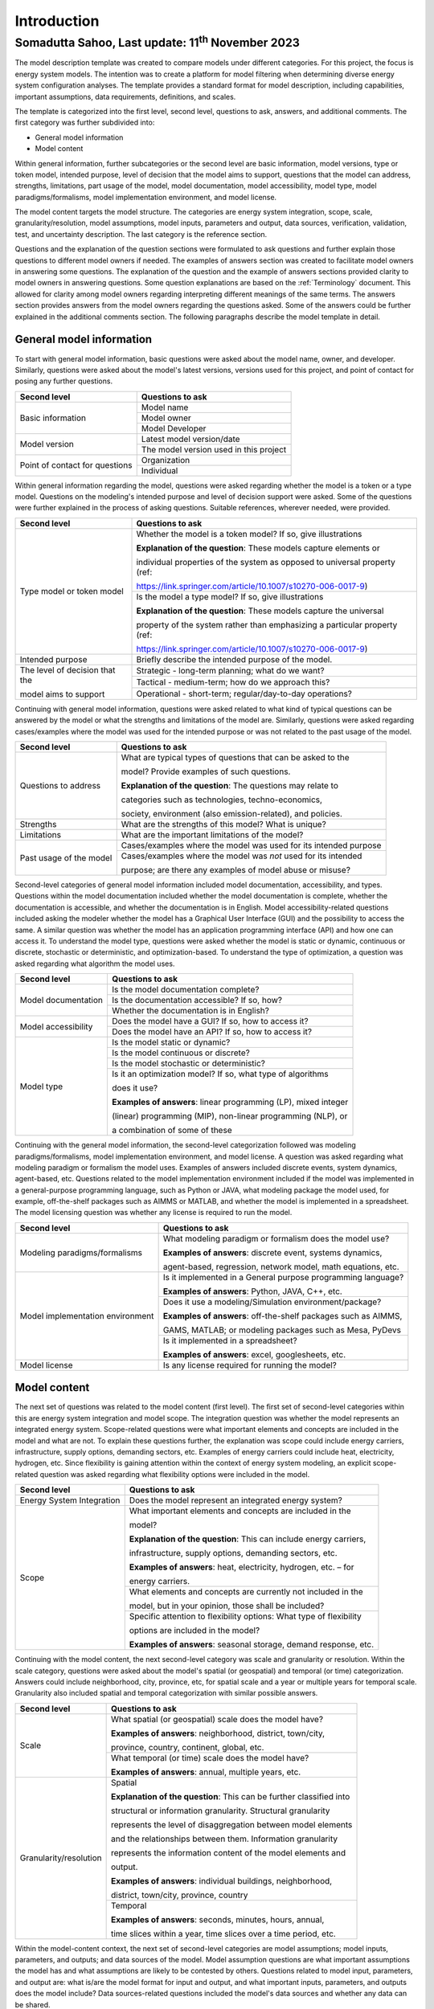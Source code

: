 =============
Introduction
=============
---------------------------------------------------------
Somadutta Sahoo, Last update: 11\ :sup:`th` November 2023
---------------------------------------------------------


The model description template was created to compare models under
different categories. For this project, the focus is energy system
models. The intention was to create a platform for model filtering when
determining diverse energy system configuration analyses. The template
provides a standard format for model description, including
capabilities, important assumptions, data requirements, definitions, and
scales.

The template is categorized into the first level, second level,
questions to ask, answers, and additional comments. The first category
was further subdivided into:

-  General model information

-  Model content

Within general information, further subcategories or the second level
are basic information, model versions, type or token model, intended
purpose, level of decision that the model aims to support, questions
that the model can address, strengths, limitations, part usage of the
model, model documentation, model accessibility, model type, model
paradigms/formalisms, model implementation environment, and model
license.

The model content targets the model structure. The categories are energy
system integration, scope, scale, granularity/resolution, model
assumptions, model inputs, parameters and output, data sources,
verification, validation, test, and uncertainty description. The last
category is the reference section.

Questions and the explanation of the question sections were formulated
to ask questions and further explain those questions to different model
owners if needed. The examples of answers section was created to
facilitate model owners in answering some questions. The explanation of
the question and the example of answers sections provided clarity to
model owners in answering questions. Some question explanations are
based on the :ref:`Terminology\` document. This allowed for clarity
among model owners regarding interpreting different meanings of the same
terms. The answers section provides answers from the model owners
regarding the questions asked. Some of the answers could be further
explained in the additional comments section. The following paragraphs
describe the model template in detail.

General model information
=========================

To start with general model information, basic questions were asked
about the model name, owner, and developer. Similarly, questions were
asked about the model's latest versions, versions used for this project,
and point of contact for posing any further questions.

+-------------------------+--------------------------------------------+
| Second level            | Questions to ask                           |
+=========================+============================================+
| Basic information       | Model name                                 |
+			  +--------------------------------------------+
|                         | Model owner                                |
+			  +--------------------------------------------+
|                         | Model Developer                            |
+-------------------------+--------------------------------------------+
| Model version           | Latest model version/date                  |
+			  +--------------------------------------------+
|                         | The model version used in this project     |
+-------------------------+--------------------------------------------+
| Point of contact for    | Organization                               |
| questions               |                                            |
+			  +--------------------------------------------+
|                         | Individual                                 |
+-------------------------+--------------------------------------------+

Within general information regarding the model, questions were asked
regarding whether the model is a token or a type model. Questions on the
modeling's intended purpose and level of decision support were asked.
Some of the questions were further explained in the process of asking
questions. Suitable references, wherever needed, were provided.

+-------------------------+-------------------------------------------------------------+
| Second level            | Questions to ask                                            |
+=========================+=============================================================+
| Type model or token     | Whether the model is a token model? If so,                  |
| model                   | give illustrations                                          |
|                         |                                                             |
|                         | **Explanation of the question**: These                      |
|                         | models capture elements or                                  |
|                         |                                                             |
|                         | individual properties of the system as                      |
|                         | opposed to universal property (ref:                         |
|                         |                                                             |
|                         | https://link.springer.com/article/10.1007/s10270-006-0017-9)|
+			  +-------------------------------------------------------------+
|                         | Is the model a type model? If so, give                      |
|                         | illustrations                                               |
|                         |                                                             |
|                         | **Explanation of the question**: These                      |
|                         | models capture the universal                                |
|                         |                                                             |
|                         | property of the system rather than                          |
|                         | emphasizing a particular property (ref:                     |
|                         |                                            			|
|                         | https://link.springer.com/article/10.1007/s10270-006-0017-9)|
+-------------------------+-------------------------------------------------------------+
| Intended purpose        | Briefly describe the intended purpose of   			|
|                         | the model.                                 			|
+-------------------------+-------------------------------------------------------------+
| The level of decision   | Strategic - long-term planning; what do we want?		|
| that the 		  |								|
|			  |								|
| model aims to  	  |                                      			|
| support                 |                                            			|
+			  +-------------------------------------------------------------+
|                         | Tactical - medium-term; how do we approach 			|
|                         | this?                                      			|
+			  +-------------------------------------------------------------+
|                         | Operational - short-term;                  			|
|                         | regular/day-to-day operations?             			|
+-------------------------+-------------------------------------------------------------+

Continuing with general model information, questions were asked related
to what kind of typical questions can be answered by the model or what
the strengths and limitations of the model are. Similarly, questions
were asked regarding cases/examples where the model was used for the
intended purpose or was not related to the past usage of the model.

+-------------------------+--------------------------------------------+
| Second level            | Questions to ask                           |
+=========================+============================================+
| Questions to address    | What are typical types of questions that   |
|                         | can be asked to the                        |
|                         |                                            |
|                         | model? Provide examples of such questions. |
|                         |                                            |
|                         | **Explanation of the question**: The       |
|                         | questions may relate to                    |
|                         |                                            |
|                         | categories such as technologies,           |
|                         | techno-economics,                          |
|		          |					       |			
|			  | society, environment     		       |
|                         | (also emission-related), and policies.     |
+-------------------------+--------------------------------------------+
| Strengths               | What are the strengths of this model? What |
|                         | is unique?                                 |
+-------------------------+--------------------------------------------+
| Limitations             | What are the important limitations of the  |
|                         | model?                                     |
+-------------------------+--------------------------------------------+
| Past usage of the model | Cases/examples where the model was used    |
|                         | for its intended purpose                   |
+			  +--------------------------------------------+
|                         | Cases/examples where the model was *not*   |
|                         | used for its intended                      |
|                         |                                            |
|                         | purpose; are there any examples of model   |
|                         | abuse or misuse?                           |
+-------------------------+--------------------------------------------+

Second-level categories of general model information included model
documentation, accessibility, and types. Questions within the model
documentation included whether the model documentation is complete,
whether the documentation is accessible, and whether the documentation
is in English. Model accessibility-related questions included asking the
modeler whether the model has a Graphical User Interface (GUI) and the
possibility to access the same. A similar question was whether the model
has an application programming interface (API) and how one can access
it. To understand the model type, questions were asked whether the model
is static or dynamic, continuous or discrete, stochastic or
deterministic, and optimization-based. To understand the type of
optimization, a question was asked regarding what algorithm the model
uses.

+-------------------------+--------------------------------------------+
| Second level            | Questions to ask                           |
+=========================+============================================+
| Model documentation     | Is the model documentation complete?       |
+			  +--------------------------------------------+
|                         | Is the documentation accessible? If so,    |
|                         | how?                                       |
+			  +--------------------------------------------+
|                         | Whether the documentation is in English?   |
+-------------------------+--------------------------------------------+
| Model accessibility     | Does the model have a GUI? If so, how to   |
|                         | access it?                                 |
+			  +--------------------------------------------+
|                         | Does the model have an API? If so, how to  |
|                         | access it?                                 |
+-------------------------+--------------------------------------------+
| Model type              | Is the model static or dynamic?            |
+			  +--------------------------------------------+
|                         | Is the model continuous or discrete?       |
+			  +--------------------------------------------+
|                         | Is the model stochastic or deterministic?  |
+			  +--------------------------------------------+
|                         | Is it an optimization model? If so, what   |
|                         | type of algorithms                         |
|                         |                                            |
|                         | does it use?                               |
|                         |                                            |
|                         | **Examples of answers**: linear            |
|                         | programming (LP), mixed integer            |
|                         |                                            |
|                         | (linear) programming (MIP), non-linear     |
|                         | programming (NLP), or                      |
|                         |                                            |
|                         | a combination of some of these             |
+-------------------------+--------------------------------------------+

Continuing with the general model information, the second-level
categorization followed was modeling paradigms/formalisms, model
implementation environment, and model license. A question was asked
regarding what modeling paradigm or formalism the model uses. Examples
of answers included discrete events, system dynamics, agent-based, etc.
Questions related to the model implementation environment included if
the model was implemented in a general-purpose programming language,
such as Python or JAVA, what modeling package the model used, for
example, off-the-shelf packages such as AIMMS or MATLAB, and whether the
model is implemented in a spreadsheet. The model licensing question was
whether any license is required to run the model.

+-------------------------+--------------------------------------------+
| Second level            | Questions to ask                           |
+=========================+============================================+
| Modeling                | What modeling paradigm or formalism does   |
| paradigms/formalisms    | the model use?                             |
|                         |                                            |
|                         | **Examples of answers**: discrete event,   |
|                         | systems dynamics,                          |
|                         |                                            |
|                         | agent-based, regression, network model,    |
|                         | math equations, etc.                       |
+-------------------------+--------------------------------------------+
| Model implementation    | Is it implemented in a General purpose     |
| environment             | programming language?                      |
|                         |                                            |
|                         | **Examples of answers**: Python, JAVA,     |
|                         | C++, etc.                                  |
+			  +--------------------------------------------+
|                         | Does it use a modeling/Simulation          |
|                         | environment/package?                       |
|                         |                                            |
|                         | **Examples of answers**: off-the-shelf     |
|                         | packages such as AIMMS,                    |
|                         |                                            |
|                         | GAMS, MATLAB; or modeling packages such as |
|                         | Mesa, PyDevs                               |
+			  +--------------------------------------------+
|                         | Is it implemented in a spreadsheet?        |
|                         |                                            |
|                         | **Examples of answers**: excel,            |
|                         | googlesheets, etc.                         |
+-------------------------+--------------------------------------------+
| Model license           | Is any license required for running the    |
|                         | model?                                     |
+-------------------------+--------------------------------------------+

Model content
=============

The next set of questions was related to the model content (first
level). The first set of second-level categories within this are energy
system integration and model scope. The integration question was whether
the model represents an integrated energy system. Scope-related
questions were what important elements and concepts are included in the
model and what are not. To explain these questions further, the
explanation was scope could include energy carriers, infrastructure,
supply options, demanding sectors, etc. Examples of energy carriers
could include heat, electricity, hydrogen, etc. Since flexibility is
gaining attention within the context of energy system modeling, an
explicit scope-related question was asked regarding what flexibility
options were included in the model.

+-------------------------+--------------------------------------------+
| Second level            | Questions to ask                           |
+=========================+============================================+
| Energy System           | Does the model represent an integrated     |
| Integration             | energy system?                             |
+-------------------------+--------------------------------------------+
| Scope                   | What important elements and concepts are   |
|                         | included in the                            |
|                         |                                            |
|                         | model?                                     |
|                         |                                            |
|                         | **Explanation of the question**: This can  |
|                         | include energy carriers,                   |
|                         |                                            |
|                         | infrastructure, supply options, demanding  |
|                         | sectors, etc.                              |
|                         |                                            |
|                         | **Examples of answers**: heat,             |
|                         | electricity, hydrogen, etc. – for          |
|                         |                                            |
|                         | energy carriers.                           |
+			  +--------------------------------------------+
|                         | What elements and concepts are currently   |
|                         | not included in the                        |
|                         |                                            |
|                         | model, but in your opinion, those shall be |
|                         | included?                                  |
+			  +--------------------------------------------+
|                         | Specific attention to flexibility options: |
|                         | What type of flexibility                   |
|                         |                                            |
|                         | options are included in the model?         |
|                         |                                            |
|                         | **Examples of answers**: seasonal storage, |
|                         | demand response, etc.                      |
+-------------------------+--------------------------------------------+

Continuing with the model content, the next second-level category was
scale and granularity or resolution. Within the scale category,
questions were asked about the model's spatial (or geospatial) and
temporal (or time) categorization. Answers could include neighborhood,
city, province, etc, for spatial scale and a year or multiple years for
temporal scale. Granularity also included spatial and temporal
categorization with similar possible answers.

+-------------------------+--------------------------------------------+
| Second level            | Questions to ask                           |
+=========================+============================================+
| Scale                   | What spatial (or geospatial) scale does    |
|                         | the model have?                            |
|                         |                                            |
|                         | **Examples of answers**: neighborhood,     |
|                         | district, town/city,                       |
|                         |                                            |
|                         | province, country, continent, global, etc. |
+			  +--------------------------------------------+
|                         | What temporal (or time) scale does the     |
|                         | model have?                                |
|                         |                                            |
|                         | **Examples of answers**: annual, multiple  |
|                         | years, etc.                                |
+-------------------------+--------------------------------------------+
| Granularity/resolution  | Spatial                                    |
|                         |                                            |
|                         | **Explanation of the question**: This can  |
|                         | be further classified into                 |
|                         |                                            |
|                         | structural or information granularity.     |
|                         | Structural granularity                     |
|                         |                                            |
|                         | represents the level of disaggregation     |
|                         | between model elements                     |
|                         |                                            |
|                         | and the relationships between them.        |
|                         | Information granularity                    |
|                         |                                            |
|                         | represents the information content of the  |
|                         | model elements and                         |
|                         |                                            |
|                         | output.                                    |
|                         |                                            |
|                         | **Examples of answers**: individual        |
|                         | buildings, neighborhood,                   |
|                         |                                            |
|                         | district, town/city, province, country     |
+			  +--------------------------------------------+
|                         | Temporal                                   |
|                         |                                            |
|                         | **Examples of answers**: seconds, minutes, |
|                         | hours, annual, 			       |
|			  |					       |
|			  | time slices within a year,                 |
|                         | time slices over a time period, etc.       |
+-------------------------+--------------------------------------------+

Within the model-content context, the next set of second-level
categories are model assumptions; model inputs, parameters, and outputs;
and data sources of the model. Model assumption questions are what
important assumptions the model has and what assumptions are likely to
be contested by others. Questions related to model input, parameters,
and output are: what is/are the model format for input and output, and
what important inputs, parameters, and outputs does the model include?
Data sources-related questions included the model's data sources and
whether any data can be shared.

+-------------------------+--------------------------------------------+
| Second level            | Questions to ask                           |
+=========================+============================================+
| Model assumptions       | What important assumptions does the model  |
|                         | have?                                      |
+			  +--------------------------------------------+
|                         | Which ones are likely to be contested by   |
|                         | others? Why?                               |
+-------------------------+--------------------------------------------+
| Model input,            | What is/are the model input format(s)?     |
| parameters, and output  |                                            |
+			  +--------------------------------------------+
|                         | What is/are the model output format(s)?    |
+			  +--------------------------------------------+
|                         | What are the important model inputs?       |
+			  +--------------------------------------------+
|                         | What important parameters does the model   |
|                         | have?                                      |
+			  +--------------------------------------------+
|                         | What are the important model outputs?      |
+-------------------------+--------------------------------------------+
| Data sources            | What are the data sources used by the      |
|                         | model?                                     |
+			  +--------------------------------------------+
|                         | Any data that can be shared? If so, what   |
|                         | and how to access                          |
|                         |                                            |
|                         | them?                                      |
+-------------------------+--------------------------------------------+

The next second-level categories within the model content are
verification, validation, and test and uncertainty descriptions. Within
the first category, questions included what the test coverage of the
model is, what is verified, validated, and tested within the model, and
what methods are deployed for model verification, validation, and
testing. Examples of answers related to the test coverage are direct
structure tests, parameter confirmation, structural boundary adequacy,
etc. Examples of testing and validation methods include Monte Carlo
simulations. Questions related to uncertainty descriptions were
simplistic, for example, what could modelers comment on the
uncertainties associated with model parameters, inputs, and structure?
In the end, there is a description and application-related reference of
the model.

+-------------------------+--------------------------------------------+
| Second level            | Questions to ask                           |
+=========================+============================================+
| Verification,           | Can you comment on the test coverage of    |
| validation, and test    | the model?                                 |
|                         |                                            |
|                         | **Explanation of the question**: The test  |
|                         | could be on structure,                     |
|                         |                                            |
|                         | behavior, policy implications, etc.        |
|                         |                                            |
|                         | **Examples of answers**: direct structure  |
|                         | tests, parameter                           |
|                         |                                            |
|                         | confirmation, extreme conditions,          |
|                         | structural boundary adequacy,              |
|                         |                                            |
|                         | unit checks, sensitivity tests,            |
|                         | reproduction/prediction tests, etc.        |
+			  +--------------------------------------------+
|                         | What are being verified, validated, or     |
|                         | tested in the model, if any?               |
|                         |                                            |
|                         | **Explanation of the question**: What type |
|                         | of methods are                             |
|                         |                                            |
|                         | employed? It could be qualitative,         |
|                         | quantitative, etc.                         |
|                         |                                            |
|                         | **Examples of answers**: expert opinion,   |
|                         | contemporary literature                    |
|                         |                                            |
|                         | review, running the same model under       |
|                         | different scenarios, etc.                  |
+			  +--------------------------------------------+
|                         | What methods are used for model            |
|                         | verification, validation, and              |
|                         |                                            |
|                         | testing, if any?                           |
|                         |                                            |
|                         | **Explanation of the question**: Are there |
|                         | any inbuilt tools, such as                 |
|                         |                                            |
|                         | Monte Carlo, or ways to perform            |
|                         | sensitivity analyses on model              |
|                         |                                            |
|                         | inputs?                                    |
+-------------------------+--------------------------------------------+
| Uncertainty             | Can you comment on the uncertainty in      |
| descriptions            | model parameters?                          |
+			  +--------------------------------------------+
|                         | Can you comment on the uncertainty in      |
|                         | model input?                               |
+			  +--------------------------------------------+
|                         | Can you comment on the uncertainty in the  |
|                         | model structure?                           |
+-------------------------+--------------------------------------------+

In the following section, each of the models used in the project is
described in detail.
